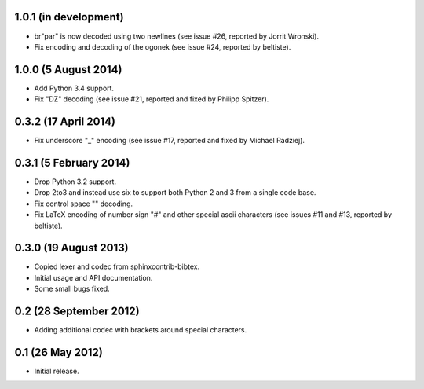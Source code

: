 1.0.1 (in development)
----------------------

* br"\par" is now decoded using two newlines (see issue #26, reported
  by Jorrit Wronski).

* Fix encoding and decoding of the ogonek (see issue #24, reported by
  beltiste).

1.0.0 (5 August 2014)
---------------------

* Add Python 3.4 support.

* Fix "DZ" decoding (see issue #21, reported and fixed by Philipp
  Spitzer).

0.3.2 (17 April 2014)
---------------------

* Fix underscore "\_" encoding (see issue #17, reported and fixed by
  Michael Radziej).

0.3.1 (5 February 2014)
-----------------------

* Drop Python 3.2 support.

* Drop 2to3 and instead use six to support both Python 2 and 3 from a
  single code base.

* Fix control space "\ " decoding.

* Fix LaTeX encoding of number sign "#" and other special ascii
  characters (see issues #11 and #13, reported by beltiste).

0.3.0 (19 August 2013)
----------------------

* Copied lexer and codec from sphinxcontrib-bibtex.

* Initial usage and API documentation.

* Some small bugs fixed.

0.2 (28 September 2012)
-----------------------

* Adding additional codec with brackets around special characters.

0.1 (26 May 2012)
-----------------

* Initial release.
